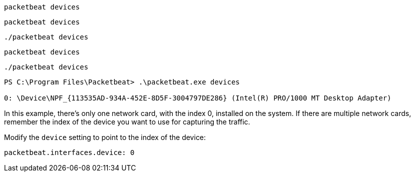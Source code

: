 // tag::deb[]
[source,shell]
------------------------------------------------
packetbeat devices
------------------------------------------------
// end::deb[]

// tag::rpm[]
[source,shell]
------------------------------------------------
packetbeat devices
------------------------------------------------
// end::rpm[]

// tag::mac[]
[source,shell]
------------------------------------------------
./packetbeat devices
------------------------------------------------
// end::mac[]

// tag::brew[]
[source,shell]
-------------------------
packetbeat devices
-------------------------
// end::brew[]

// tag::linux[]
[source,shell]
----------------------------------------------------------------------
./packetbeat devices
----------------------------------------------------------------------
// end::linux[]

// tag::win[]
[source,shell]
----------------------------------------------------------------------
PS C:\Program Files\Packetbeat> .\packetbeat.exe devices

0: \Device\NPF_{113535AD-934A-452E-8D5F-3004797DE286} (Intel(R) PRO/1000 MT Desktop Adapter)
----------------------------------------------------------------------

In this example, there's only one network card, with the index 0, installed on
the system. If there are multiple network cards, remember the index of the
device you want to use for capturing the traffic.

Modify the `device` setting to point to the index of the device:

[source,shell]
----------------------------------------------------------------------
packetbeat.interfaces.device: 0
----------------------------------------------------------------------
// end::win[]
